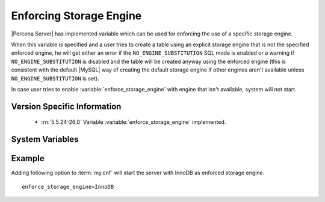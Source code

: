 .. _enforce_engine:

========================
Enforcing Storage Engine
========================

|Percona Server| has implemented variable which can be used for enforcing the use of a specific storage engine.

When this variable is specified and a user tries to create a table using an explicit storage engine that is not the specified enforced engine, he will get either an error if the ``NO_ENGINE_SUBSTITUTION`` SQL mode is enabled or a warning if ``NO_ENGINE_SUBSTITUTION`` is disabled and the table will be created anyway using the enforced engine (this is consistent with the default |MySQL| way of creating the default storage engine if other engines aren't available unless ``NO_ENGINE_SUBSTITUTION`` is set).

In case user tries to enable :variable:`enforce_storage_engine` with engine that isn't available, system will not start.

Version Specific Information
============================

  * :rn:`5.5.24-26.0`
    Variable :variable:`enforce_storage_engine` implemented.

System Variables
================

.. variable:: enforce_storage_engine

     :cli: No
     :conf: Yes
     :scope: Global
     :dyn: No
     :vartype: String
     :default: NULL

Example
=======

Adding following option to :term:`my.cnf` will start the server with InnoDB as enforced storage engine. ::  

 enforce_storage_engine=InnoDB
